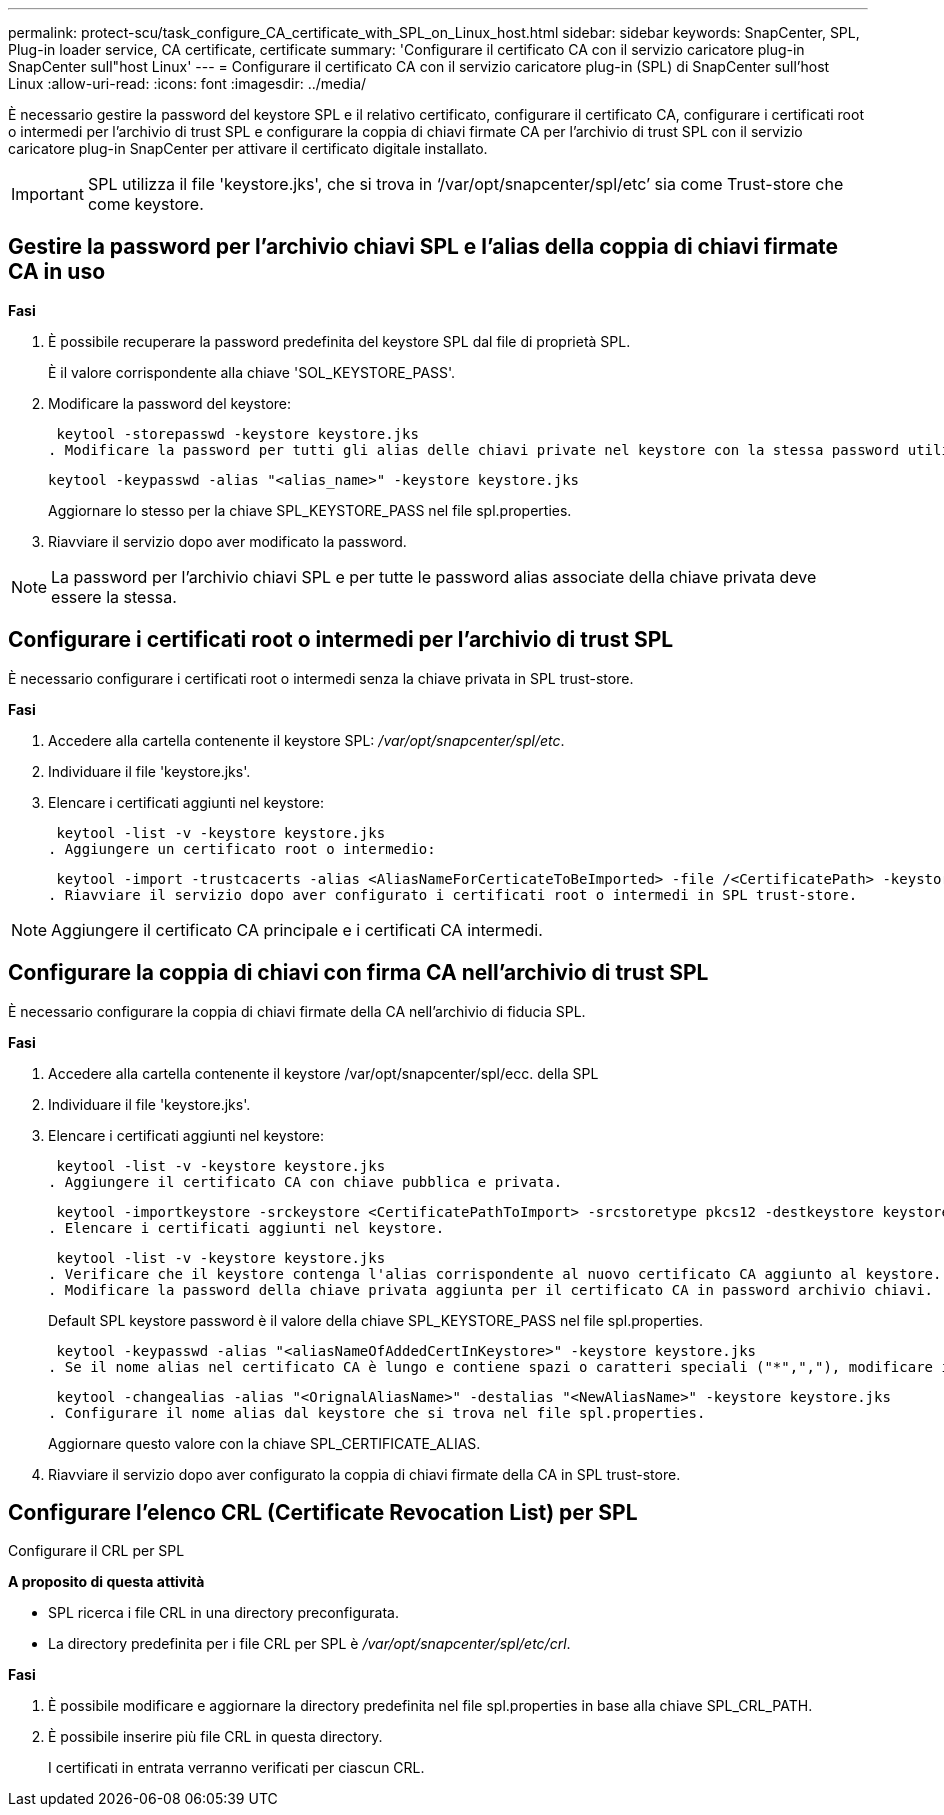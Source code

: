 ---
permalink: protect-scu/task_configure_CA_certificate_with_SPL_on_Linux_host.html 
sidebar: sidebar 
keywords: SnapCenter, SPL, Plug-in loader service, CA certificate, certificate 
summary: 'Configurare il certificato CA con il servizio caricatore plug-in SnapCenter sull"host Linux' 
---
= Configurare il certificato CA con il servizio caricatore plug-in (SPL) di SnapCenter sull'host Linux
:allow-uri-read: 
:icons: font
:imagesdir: ../media/


[role="lead"]
È necessario gestire la password del keystore SPL e il relativo certificato, configurare il certificato CA, configurare i certificati root o intermedi per l'archivio di trust SPL e configurare la coppia di chiavi firmate CA per l'archivio di trust SPL con il servizio caricatore plug-in SnapCenter per attivare il certificato digitale installato.


IMPORTANT: SPL utilizza il file 'keystore.jks', che si trova in ‘/var/opt/snapcenter/spl/etc’ sia come Trust-store che come keystore.



== Gestire la password per l'archivio chiavi SPL e l'alias della coppia di chiavi firmate CA in uso

*Fasi*

. È possibile recuperare la password predefinita del keystore SPL dal file di proprietà SPL.
+
È il valore corrispondente alla chiave 'SOL_KEYSTORE_PASS'.

. Modificare la password del keystore:
+
 keytool -storepasswd -keystore keystore.jks
. Modificare la password per tutti gli alias delle chiavi private nel keystore con la stessa password utilizzata per il keystore:
+
 keytool -keypasswd -alias "<alias_name>" -keystore keystore.jks
+
Aggiornare lo stesso per la chiave SPL_KEYSTORE_PASS nel file spl.properties.

. Riavviare il servizio dopo aver modificato la password.



NOTE: La password per l'archivio chiavi SPL e per tutte le password alias associate della chiave privata deve essere la stessa.



== Configurare i certificati root o intermedi per l'archivio di trust SPL

È necessario configurare i certificati root o intermedi senza la chiave privata in SPL trust-store.

*Fasi*

. Accedere alla cartella contenente il keystore SPL: _/var/opt/snapcenter/spl/etc_.
. Individuare il file 'keystore.jks'.
. Elencare i certificati aggiunti nel keystore:
+
 keytool -list -v -keystore keystore.jks
. Aggiungere un certificato root o intermedio:
+
 keytool -import -trustcacerts -alias <AliasNameForCerticateToBeImported> -file /<CertificatePath> -keystore keystore.jks
. Riavviare il servizio dopo aver configurato i certificati root o intermedi in SPL trust-store.



NOTE: Aggiungere il certificato CA principale e i certificati CA intermedi.



== Configurare la coppia di chiavi con firma CA nell'archivio di trust SPL

È necessario configurare la coppia di chiavi firmate della CA nell'archivio di fiducia SPL.

*Fasi*

. Accedere alla cartella contenente il keystore /var/opt/snapcenter/spl/ecc. della SPL
. Individuare il file 'keystore.jks'.
. Elencare i certificati aggiunti nel keystore:
+
 keytool -list -v -keystore keystore.jks
. Aggiungere il certificato CA con chiave pubblica e privata.
+
 keytool -importkeystore -srckeystore <CertificatePathToImport> -srcstoretype pkcs12 -destkeystore keystore.jks -deststoretype JKS
. Elencare i certificati aggiunti nel keystore.
+
 keytool -list -v -keystore keystore.jks
. Verificare che il keystore contenga l'alias corrispondente al nuovo certificato CA aggiunto al keystore.
. Modificare la password della chiave privata aggiunta per il certificato CA in password archivio chiavi.
+
Default SPL keystore password è il valore della chiave SPL_KEYSTORE_PASS nel file spl.properties.

+
 keytool -keypasswd -alias "<aliasNameOfAddedCertInKeystore>" -keystore keystore.jks
. Se il nome alias nel certificato CA è lungo e contiene spazi o caratteri speciali ("*",","), modificare il nome alias con un nome semplice:
+
 keytool -changealias -alias "<OrignalAliasName>" -destalias "<NewAliasName>" -keystore keystore.jks
. Configurare il nome alias dal keystore che si trova nel file spl.properties.
+
Aggiornare questo valore con la chiave SPL_CERTIFICATE_ALIAS.

. Riavviare il servizio dopo aver configurato la coppia di chiavi firmate della CA in SPL trust-store.




== Configurare l'elenco CRL (Certificate Revocation List) per SPL

Configurare il CRL per SPL

*A proposito di questa attività*

* SPL ricerca i file CRL in una directory preconfigurata.
* La directory predefinita per i file CRL per SPL è _/var/opt/snapcenter/spl/etc/crl_.


*Fasi*

. È possibile modificare e aggiornare la directory predefinita nel file spl.properties in base alla chiave SPL_CRL_PATH.
. È possibile inserire più file CRL in questa directory.
+
I certificati in entrata verranno verificati per ciascun CRL.


